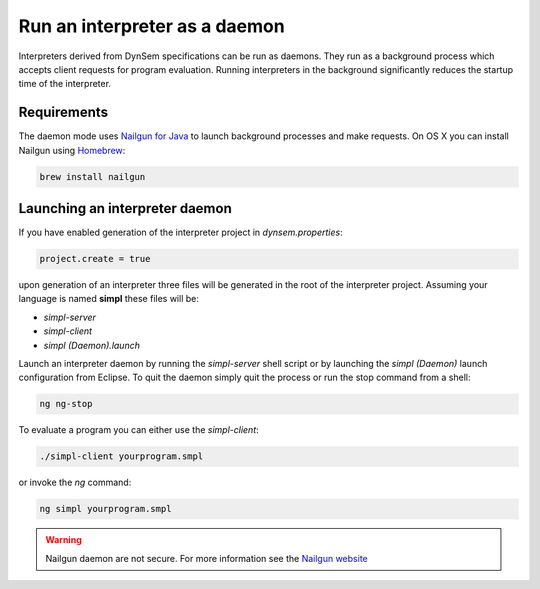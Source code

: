 ==================================
Run an interpreter as a **daemon**
==================================

Interpreters derived from DynSem specifications can be run as daemons. They run as a background process which accepts client requests for program evaluation. Running interpreters in the background significantly reduces the startup time of the interpreter.

~~~~~~~~~~~~~
Requirements
~~~~~~~~~~~~~

The daemon mode uses `Nailgun for Java <https://www.martiansoftware.com/nailgun/>`_ to launch background processes and make requests. On OS X you can install Nailgun using `Homebrew <https://brew.sh>`_:

.. code-block:: bash

  brew install nailgun

~~~~~~~~~~~~~~~~~~~~~~~~~~~~~~~
Launching an interpreter daemon
~~~~~~~~~~~~~~~~~~~~~~~~~~~~~~~

If you have enabled generation of the interpreter project in *dynsem.properties*:

.. code-block:: jproperties

  project.create = true

upon generation of an interpreter three files will be generated in the root of the interpreter project. Assuming your language is named **simpl** these files will be:

- *simpl-server*
- *simpl-client*
- *simpl (Daemon).launch*

Launch an interpreter daemon by running the *simpl-server* shell script or by launching the *simpl (Daemon)* launch configuration from Eclipse. To quit the daemon simply quit the process or run the stop command from a shell:

.. code-block:: bash

  ng ng-stop

To evaluate a program you can either use the *simpl-client*:

.. code-block:: bash

  ./simpl-client yourprogram.smpl

or invoke the *ng* command:

.. code-block:: bash

  ng simpl yourprogram.smpl

.. warning:: Nailgun daemon are not secure. For more information see the `Nailgun website <https://www.martiansoftware.com/nailgun/>`_
